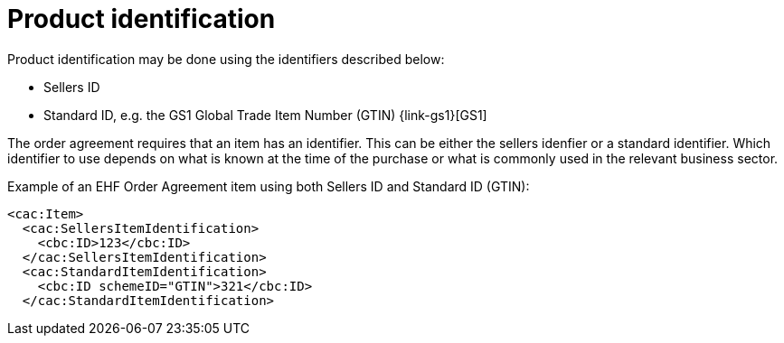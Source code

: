 
= Product identification

Product identification may be done using the identifiers described below:

* Sellers ID
* Standard ID, e.g. the GS1 Global Trade Item Number (GTIN) {link-gs1}[GS1]

The order agreement requires that an item has an identifier. This can be either the sellers idenfier or a standard identifier. Which identifier to use depends on what is known at the time of the purchase or what is commonly used in the relevant business sector.

[source,xml,indent=0]
.Example of an EHF Order Agreement item  using both Sellers ID and Standard ID (GTIN):
----
<cac:Item>
  <cac:SellersItemIdentification>
    <cbc:ID>123</cbc:ID>
  </cac:SellersItemIdentification>
  <cac:StandardItemIdentification>
    <cbc:ID schemeID="GTIN">321</cbc:ID>
  </cac:StandardItemIdentification>

----
